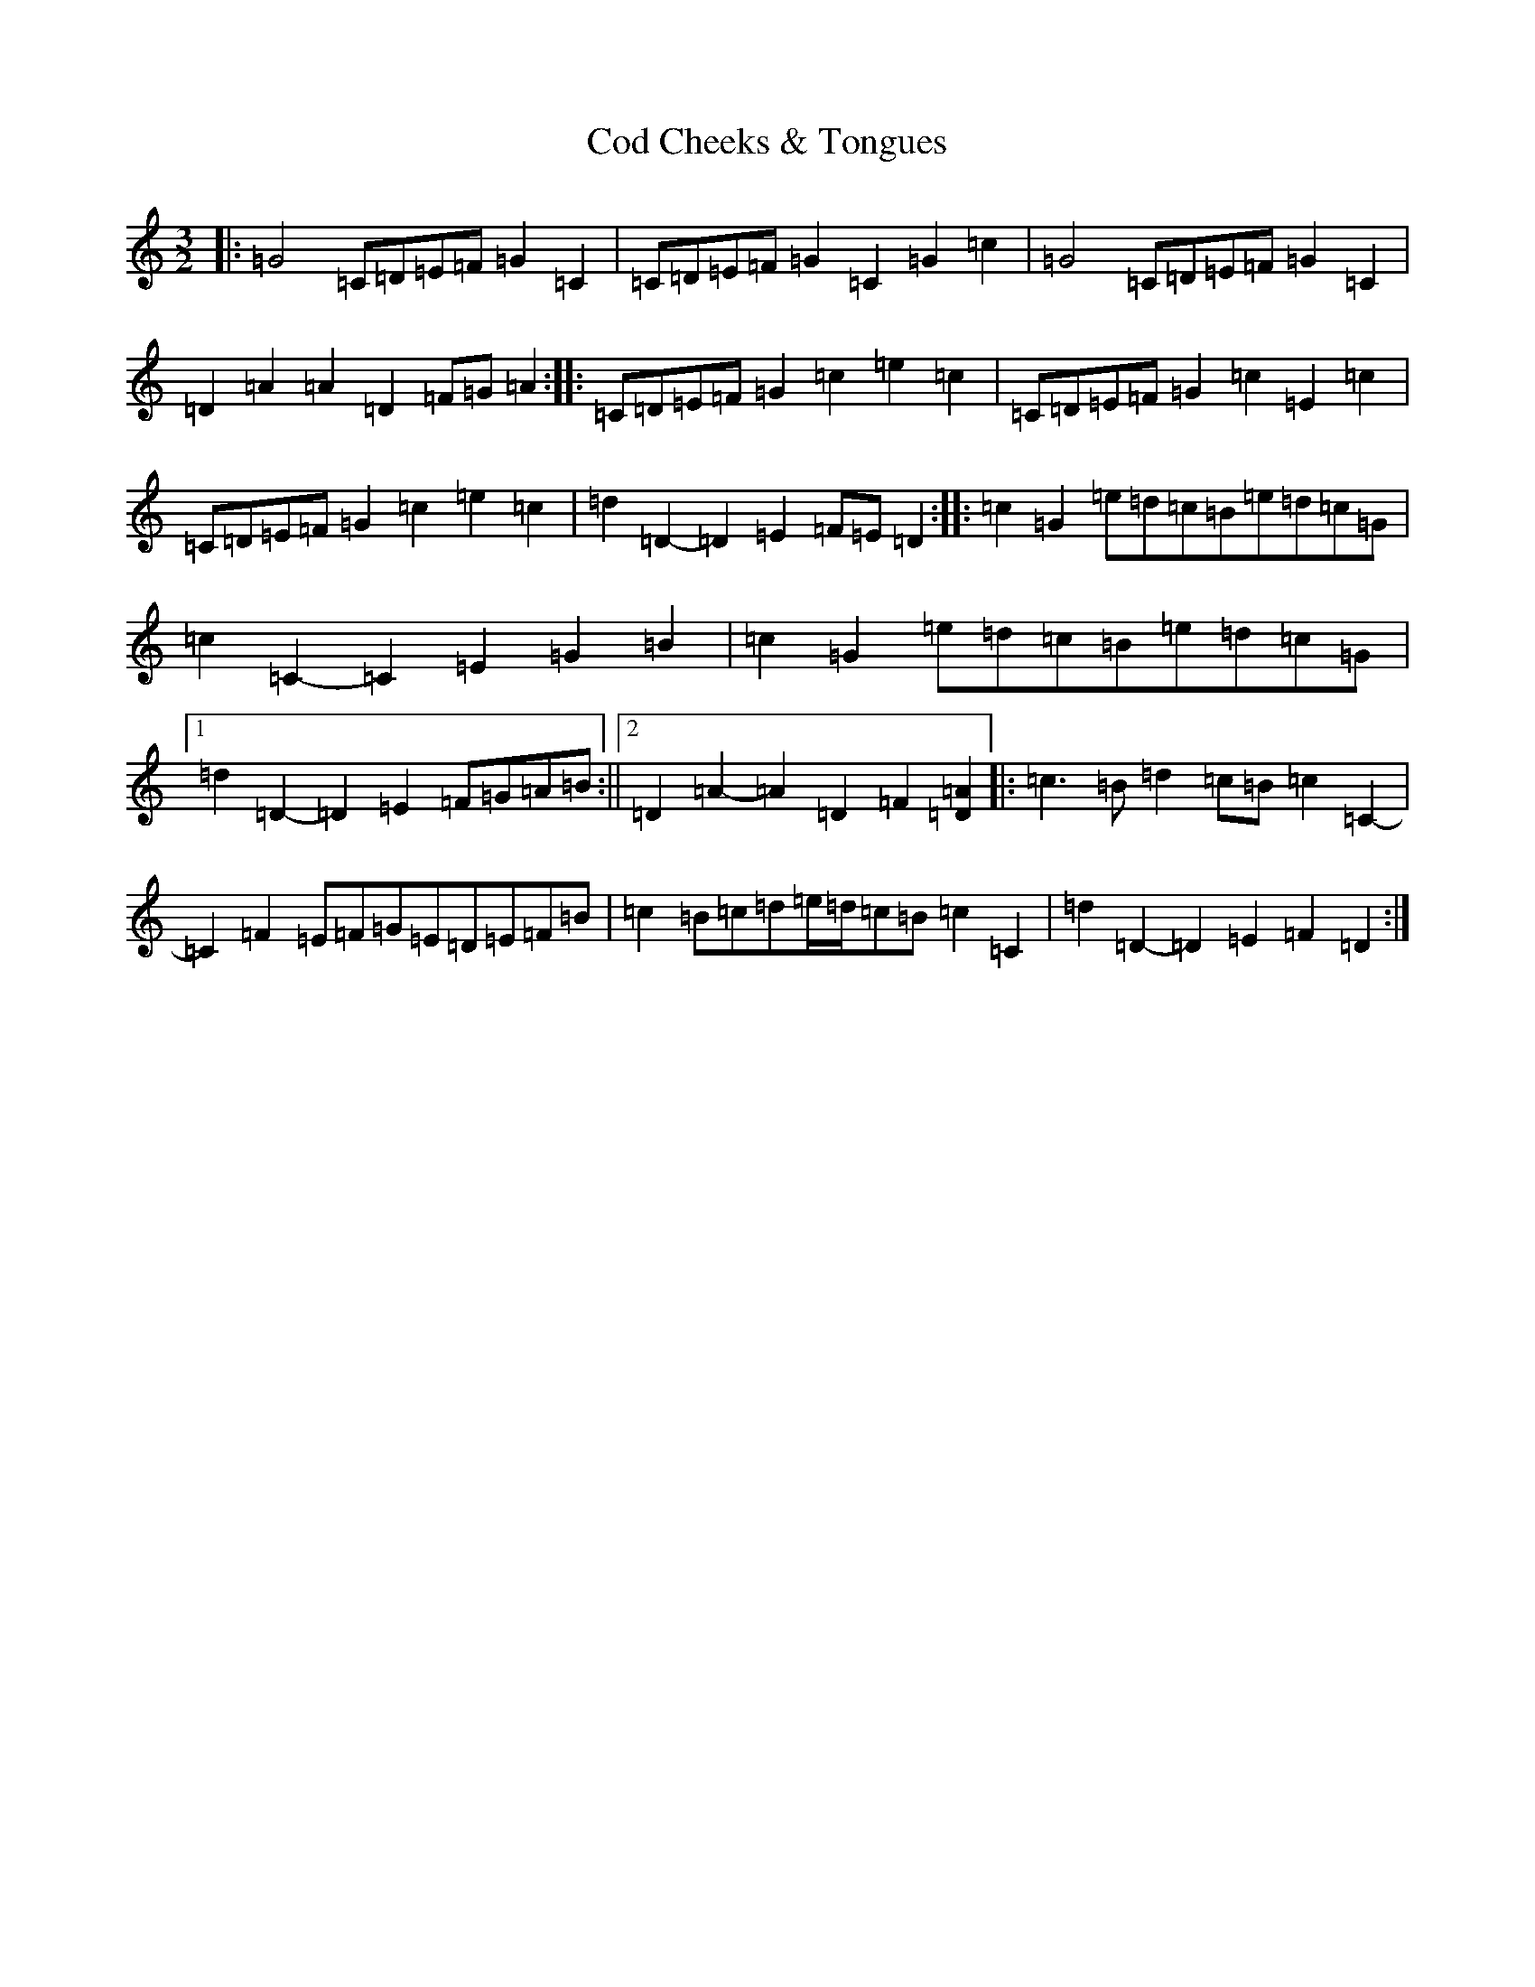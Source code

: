 X: 3915
T: Cod Cheeks & Tongues
S: https://thesession.org/tunes/12518#setting20990
R: three-two
M:3/2
L:1/8
K: C Major
|:=G4=C=D=E=F=G2=C2|=C=D=E=F=G2=C2=G2=c2|=G4=C=D=E=F=G2=C2|=D2=A2=A2=D2=F=G=A2:||:=C=D=E=F=G2=c2=e2=c2|=C=D=E=F=G2=c2=E2=c2|=C=D=E=F=G2=c2=e2=c2|=d2=D2-=D2=E2=F=E=D2:||:=c2=G2=e=d=c=B=e=d=c=G|=c2=C2-=C2=E2=G2=B2|=c2=G2=e=d=c=B=e=d=c=G|1=d2=D2-=D2=E2=F=G=A=B:||2=D2=A2-=A2=D2=F2[=D2=A2]|:=c3=B=d2=c=B=c2=C2-|=C2=F2=E=F=G=E=D=E=F=B|=c2=B=c=d=e/2=d/2=c=B=c2=C2|=d2=D2-=D2=E2=F2=D2:|
